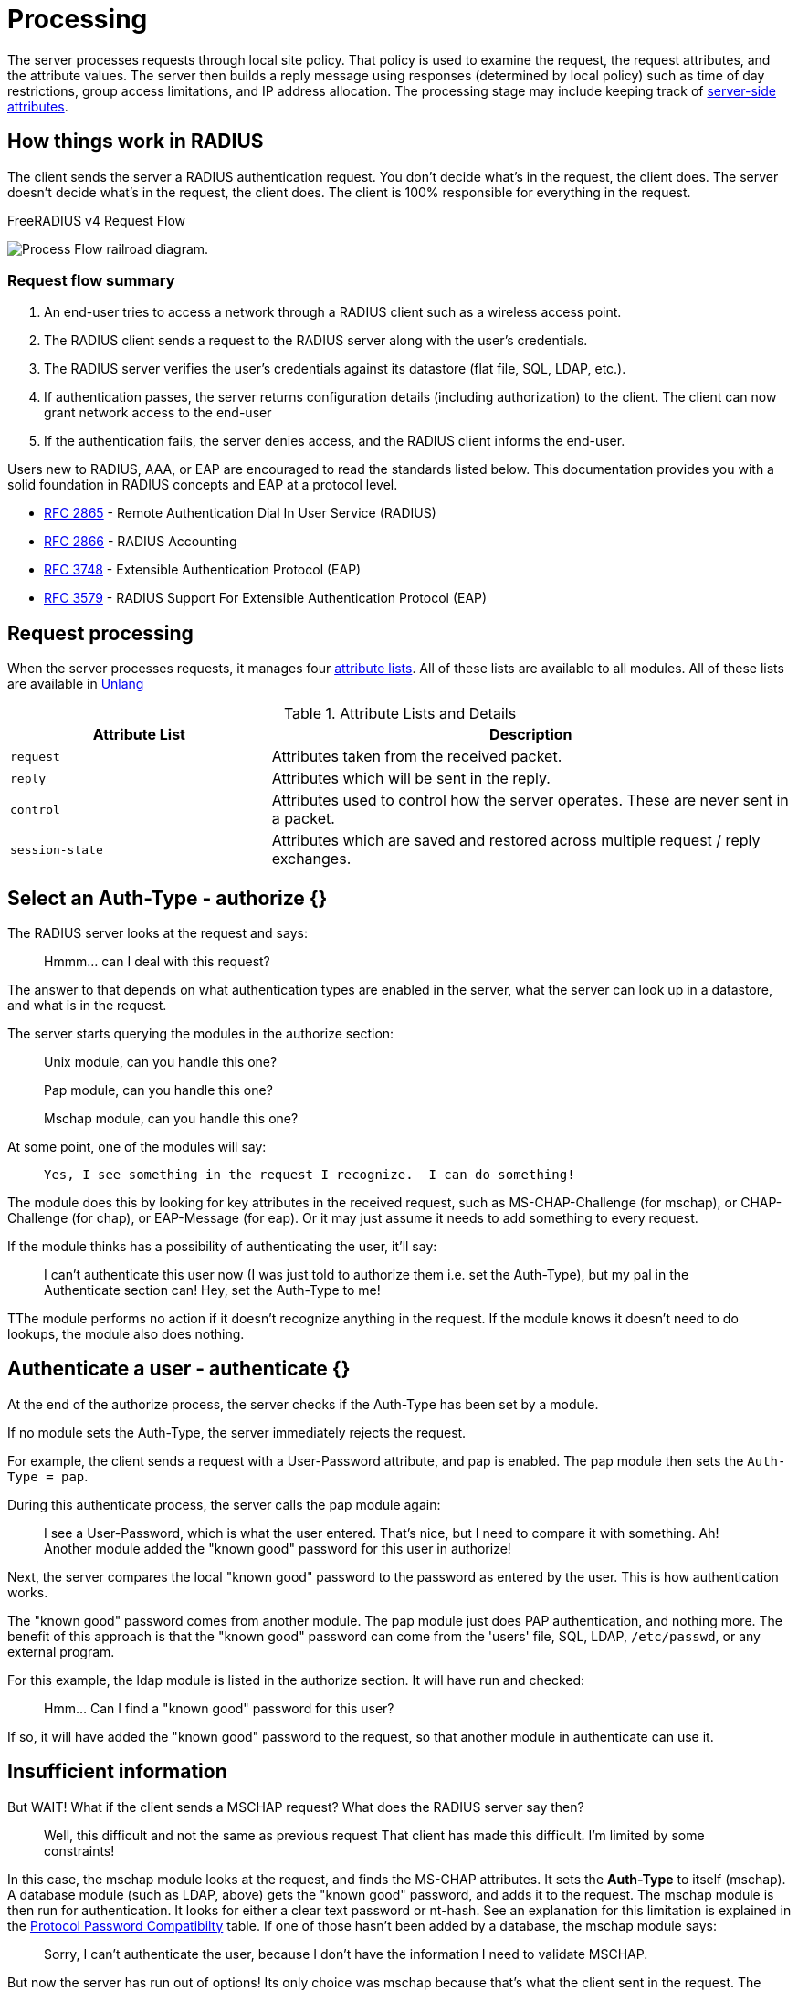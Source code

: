 = Processing

The server processes requests through local site policy. That policy is used to examine the request, the request attributes, and the attribute values. The server then builds a reply message using responses (determined by local policy) such as time of day restrictions, group access limitations, and IP address
allocation. The processing stage may include keeping track of <<server-attr,server-side attributes>>.

== How things work in RADIUS

The client sends the server a RADIUS authentication request. You don't decide what's in the request, the client does.  The server doesn't decide what's in the request, the client does.  The client is 100% responsible for everything in the request.


.FreeRADIUS v4 Request Flow
image:request_flow_4.0.svg[Process Flow railroad diagram].

=== Request flow summary

. An end-user tries to access a network through a RADIUS client such as a wireless access point. 
. The RADIUS client sends a request to the RADIUS server along with the user's credentials.
. The RADIUS server verifies the user's credentials against its datastore (flat file, SQL, LDAP, etc.). 
. If authentication passes, the server returns configuration details (including authorization) to the client. The client can now grant network access to the end-user 
. If the authentication fails, the server denies access, and the RADIUS client informs the end-user.


Users new to RADIUS, AAA, or EAP are encouraged to read the standards listed below. This documentation provides you with a solid foundation in RADIUS concepts and EAP at a protocol level.

- https://datatracker.ietf.org/doc/html/rfc2865[RFC 2865] - Remote Authentication Dial In User Service (RADIUS)
- https://datatracker.ietf.org/doc/html/rfc2866[RFC 2866] - RADIUS Accounting

- https://datatracker.ietf.org/doc/html/rfc3748[RFC 3748] - Extensible Authentication Protocol (EAP)
- https://datatracker.ietf.org/doc/html/rfc2865[RFC 3579] - RADIUS Support For Extensible Authentication Protocol (EAP)


== Request processing

When the server processes requests, it manages four xref:reference:unlang/list.adoc[attribute lists]. All of these lists are available to all modules.  All of these lists are available in xref:reference:unlang/index.adoc[Unlang]

.Attribute Lists and Details

[cols="1,2"]
|===
|*Attribute List*|*Description*

|`request`
|Attributes taken from the received packet.

|`reply`
|Attributes which will be sent in the reply.

|`control`
|Attributes used to control how the server operates.  These are never sent in a packet.

|`session-state`
|Attributes which are saved and restored across multiple request / reply exchanges.
|===



== Select an Auth-Type - authorize {}

The RADIUS server looks at the request and says:

> Hmmm... can I deal with this request?

The answer to that depends on what authentication types are enabled in the server, what the server can look up in a datastore, and what is in the request.

The server starts querying the modules in the authorize section:

> Unix module, can you handle this one?

> Pap module, can you handle this one?

> Mschap module, can you handle this one?

At some point, one of the modules will say:

>  Yes, I see something in the request I recognize.  I can do something!

The module does this by looking for key attributes in the received request, such as MS-CHAP-Challenge (for mschap), or CHAP-Challenge (for chap), or EAP-Message (for eap). Or it may just assume it needs to add something to every request.

If the module thinks has a possibility of authenticating the user, it'll say:

> I can't authenticate this user now (I was just told to authorize them i.e. set the Auth-Type),
> but my pal in the Authenticate section can!
> Hey, set the Auth-Type to me!

TThe module performs no action if it doesn't recognize anything in the request.  If the module knows it doesn't need to do lookups, the module also does nothing.

== Authenticate a user - authenticate {}

At the end of the authorize process, the server checks if the Auth-Type has been set by a module.

If no module sets the Auth-Type, the server immediately rejects the request.

For example, the client sends a request with a User-Password attribute, and pap is enabled. The pap module then sets the ``Auth-Type = pap``.

During this authenticate process, the server calls the pap module again:

> I see a User-Password, which is what the user entered.
> That's nice, but I need to compare it with something.
> Ah! Another module added the "known good" password for this user in authorize!

Next, the server compares the local "known good" password to the password as entered by the user.  This is how authentication works.

The "known good" password comes from another module.  The pap module just does PAP authentication, and nothing more.  The benefit of this approach is that the "known good" password can come from the 'users' file, SQL, LDAP, ``/etc/passwd``, or any external program.

For this example, the ldap module is listed in the authorize section. It will have run and checked:

> Hmm... Can I find a "known good" password for this user?

If so, it will have added the "known good" password to the request, so that another module in authenticate can use it.

== Insufficient information

But WAIT! What if the client sends a MSCHAP request? What does the RADIUS server say then?

> Well, this difficult and not the same as previous request
> That client has made this difficult. I'm limited by some constraints!

In this case, the mschap module looks at the request, and finds the MS-CHAP attributes.  It sets the *Auth-Type* to itself (mschap).  A database module (such as LDAP, above) gets the "known good" password, and adds it to the request.  The mschap module is then run for authentication.  It looks for either a clear text password or nt-hash. See an explanation for this limitation is explained in the xref:protocol/authproto.adoc#Proto-Password-Compat[Protocol Password Compatibilty] table. If one of those hasn't been added by a database, the mschap module says:

> Sorry, I can't authenticate the user,
> because I don't have the information I need to validate MSCHAP.

But now the server has run out of options! Its only choice was mschap because that's what the client sent in the request.  The mschap module can't do anything because you didn't give it a useful "known good" password . So the server has no choice but to reject the request.  The MSCHAP data might be correct, but the server has no way to know that.  So it replies with a reject.

// Copyright (C) 2025 Network RADIUS SAS.  Licenced under CC-by-NC 4.0.
// This documentation was developed by Network RADIUS SAS.
